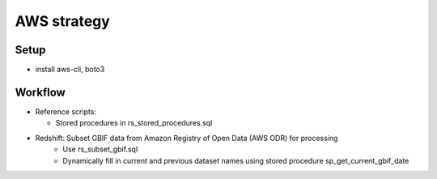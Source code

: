 =============================================
AWS strategy
=============================================

Setup
---------------------------
* install aws-cli, boto3

Workflow
---------------------------
* Reference scripts:

  * Stored procedures in rs_stored_procedures.sql


* Redshift: Subset GBIF data from Amazon Registry of Open Data (AWS ODR) for processing
    * Use rs_subset_gbif.sql
    * Dynamically fill in current and previous dataset names using stored procedure
      sp_get_current_gbif_date